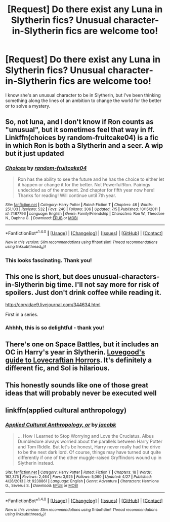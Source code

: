 #+TITLE: [Request] Do there exist any Luna in Slytherin fics? Unusual character-in-Slytherin fics are welcome too!

* [Request] Do there exist any Luna in Slytherin fics? Unusual character-in-Slytherin fics are welcome too!
:PROPERTIES:
:Author: unspeakableact
:Score: 31
:DateUnix: 1467825737.0
:DateShort: 2016-Jul-06
:FlairText: Request
:END:
I know she's an unusual character to be in Slytherin, but I've been thinking something along the lines of an ambition to change the world for the better or to solve a mystery.


** So, not luna, and I don't know if Ron counts as "unusual", but it sometimes feel that way in ff. Linkffn(choices by random-fruitcake04) is a fic in which Ron is both a Slytherin and a seer. A wip but it just updated
:PROPERTIES:
:Author: Seeker0fTruth
:Score: 6
:DateUnix: 1467838725.0
:DateShort: 2016-Jul-07
:END:

*** [[http://www.fanfiction.net/s/7467796/1/][*/Choices/*]] by [[https://www.fanfiction.net/u/1407448/random-fruitcake04][/random-fruitcake04/]]

#+begin_quote
  Ron has the ability to see the future and he has the choice to either let it happen or change it for the better. Not Powerful!Ron. Pairings undecided as of the moment. 2nd chapter for fifth year now here! Thanks for reading! Will continue until 7th year.
#+end_quote

^{/Site/: [[http://www.fanfiction.net/][fanfiction.net]] *|* /Category/: Harry Potter *|* /Rated/: Fiction T *|* /Chapters/: 46 *|* /Words/: 251,103 *|* /Reviews/: 532 *|* /Favs/: 240 *|* /Follows/: 306 *|* /Updated/: 7/5 *|* /Published/: 10/15/2011 *|* /id/: 7467796 *|* /Language/: English *|* /Genre/: Family/Friendship *|* /Characters/: Ron W., Theodore N., Daphne G. *|* /Download/: [[http://www.ff2ebook.com/old/ffn-bot/index.php?id=7467796&source=ff&filetype=epub][EPUB]] or [[http://www.ff2ebook.com/old/ffn-bot/index.php?id=7467796&source=ff&filetype=mobi][MOBI]]}

--------------

*FanfictionBot*^{1.4.0} *|* [[[https://github.com/tusing/reddit-ffn-bot/wiki/Usage][Usage]]] | [[[https://github.com/tusing/reddit-ffn-bot/wiki/Changelog][Changelog]]] | [[[https://github.com/tusing/reddit-ffn-bot/issues/][Issues]]] | [[[https://github.com/tusing/reddit-ffn-bot/][GitHub]]] | [[[https://www.reddit.com/message/compose?to=tusing][Contact]]]

^{/New in this version: Slim recommendations using/ ffnbot!slim! /Thread recommendations using/ linksub(thread_id)!}
:PROPERTIES:
:Author: FanfictionBot
:Score: 5
:DateUnix: 1467838735.0
:DateShort: 2016-Jul-07
:END:


*** This looks fascinating. Thank you!
:PROPERTIES:
:Author: unspeakableact
:Score: 1
:DateUnix: 1467885092.0
:DateShort: 2016-Jul-07
:END:


** This one is short, but does unusual-characters-in-Slytherin big time. I'll not say more for risk of spoilers. Just don't drink coffee while reading it.

[[http://corvidae9.livejournal.com/344634.html]]

First in a series.
:PROPERTIES:
:Author: Madeline_Basset
:Score: 5
:DateUnix: 1467885298.0
:DateShort: 2016-Jul-07
:END:

*** Ahhhh, this is so delightful - thank you!
:PROPERTIES:
:Author: unspeakableact
:Score: 1
:DateUnix: 1467912965.0
:DateShort: 2016-Jul-07
:END:


** There's one on Space Battles, but it includes an OC in Harry's year in Slytherin. [[https://forums.spacebattles.com/threads/lovegoods-guide-to-lovecraftian-horrors-hp-oc-si-ish.388120/][Lovegood's guide to Lovecraftian Horrors]]. It's definitely a different fic, and Sol is hilarious.
:PROPERTIES:
:Author: Zatoichi55
:Score: 3
:DateUnix: 1467870235.0
:DateShort: 2016-Jul-07
:END:


** This honestly sounds like one of those great ideas that will probably never be executed well
:PROPERTIES:
:Author: scoops__
:Score: 3
:DateUnix: 1467872432.0
:DateShort: 2016-Jul-07
:END:


** linkffn(applied cultural anthropology)
:PROPERTIES:
:Author: technoninja1
:Score: 2
:DateUnix: 1467853604.0
:DateShort: 2016-Jul-07
:END:

*** [[http://www.fanfiction.net/s/9238861/1/][*/Applied Cultural Anthropology, or/*]] by [[https://www.fanfiction.net/u/2675402/jacobk][/jacobk/]]

#+begin_quote
  ... How I Learned to Stop Worrying and Love the Cruciatus. Albus Dumbledore always worried about the parallels between Harry Potter and Tom Riddle. But let's be honest, Harry never really had the drive to be the next dark lord. Of course, things may have turned out quite differently if one of the other muggle-raised Gryffindors wound up in Slytherin instead.
#+end_quote

^{/Site/: [[http://www.fanfiction.net/][fanfiction.net]] *|* /Category/: Harry Potter *|* /Rated/: Fiction T *|* /Chapters/: 18 *|* /Words/: 162,375 *|* /Reviews/: 2,464 *|* /Favs/: 3,925 *|* /Follows/: 5,060 *|* /Updated/: 4/27 *|* /Published/: 4/26/2013 *|* /id/: 9238861 *|* /Language/: English *|* /Genre/: Adventure *|* /Characters/: Hermione G., Severus S. *|* /Download/: [[http://www.ff2ebook.com/old/ffn-bot/index.php?id=9238861&source=ff&filetype=epub][EPUB]] or [[http://www.ff2ebook.com/old/ffn-bot/index.php?id=9238861&source=ff&filetype=mobi][MOBI]]}

--------------

*FanfictionBot*^{1.4.0} *|* [[[https://github.com/tusing/reddit-ffn-bot/wiki/Usage][Usage]]] | [[[https://github.com/tusing/reddit-ffn-bot/wiki/Changelog][Changelog]]] | [[[https://github.com/tusing/reddit-ffn-bot/issues/][Issues]]] | [[[https://github.com/tusing/reddit-ffn-bot/][GitHub]]] | [[[https://www.reddit.com/message/compose?to=tusing][Contact]]]

^{/New in this version: Slim recommendations using/ ffnbot!slim! /Thread recommendations using/ linksub(thread_id)!}
:PROPERTIES:
:Author: FanfictionBot
:Score: 1
:DateUnix: 1467853619.0
:DateShort: 2016-Jul-07
:END:
